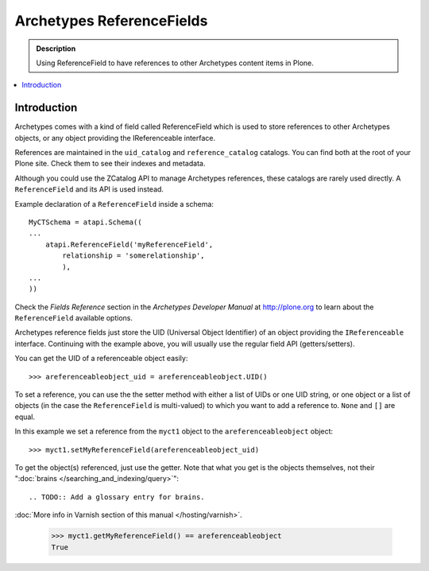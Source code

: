 ---------------------------
Archetypes ReferenceFields
---------------------------

.. admonition:: Description

    Using ReferenceField to have references to other Archetypes content
    items in Plone.

.. contents:: :local:

Introduction
-------------

Archetypes comes with a kind of field called ReferenceField which is used
to store references to other Archetypes objects, or any object providing the
IReferenceable interface.

References are maintained in the ``uid_catalog`` and ``reference_catalog``
catalogs.  You can find both at the root of your Plone site. Check them to
see their indexes and metadata. 

Although you could use the ZCatalog API to manage Archetypes references,
these catalogs are rarely used directly. A ``ReferenceField`` and its API is
used instead.

Example declaration of a ``ReferenceField`` inside a schema::

    MyCTSchema = atapi.Schema((
    ...
        atapi.ReferenceField('myReferenceField',
            relationship = 'somerelationship',
            ),
    ...
    ))

Check the *Fields Reference* section in the *Archetypes Developer Manual* at
http://plone.org to learn about the ``ReferenceField`` available options.

Archetypes reference fields just store the UID (Universal Object Identifier)
of an object providing the ``IReferenceable`` interface. Continuing with the
example above, you will usually use the regular field API (getters/setters).

You can get the UID of a referenceable object easily::

    >>> areferenceableobject_uid = areferenceableobject.UID()

To set a reference, you can use the the setter method with either a list of
UIDs or one UID string, or one object or a list of objects (in the case the
``ReferenceField`` is multi-valued) to which you want to add a reference to.
``None`` and ``[]`` are equal.

In this example we set a reference from the ``myct1`` object to the
``areferenceableobject`` object::

    >>> myct1.setMyReferenceField(areferenceableobject_uid)

To get the object(s) referenced, just use the getter. Note that what you get
is the objects themselves, not their 
":doc:`brains </searching_and_indexing/query>`":: 

.. TODO:: Add a glossary entry for brains.

:doc:`More info in Varnish section of this manual </hosting/varnish>`.

    >>> myct1.getMyReferenceField() == areferenceableobject
    True

.. TODO::

    Code to exercise the ``IReferenceable`` API, including relationships and
    back-references.

